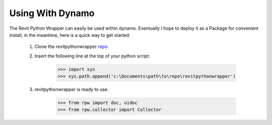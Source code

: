 .. revitpythonwrapper documentation master file, created by
   sphinx-quickstart on Mon Oct 31 13:57:34 2016.
   You can adapt this file completely to your liking, but it should at least
   contain the root `toctree` directive.


Using With Dynamo
==================

The Revit Python Wrapper can easily be used within dynamo.
Eventually I hope to deploy it as a Package for convenient install,
in the meantime, here is a quick way to get started:

    1. Clone the revitpythonwrapper `repo <https://github.com/gtalarico/revitpythonwrapper>`_.
    2. Insert the following line at the top of your python script:

        >>> import sys
        >>> sys.path.append('c:\Documents\path\to\repo\revitpythonwrapper')

    3. revitpythonwrapper is ready to use.

        >>> from rpw import doc, uidoc
        >>> from rpw.collector import Collector

